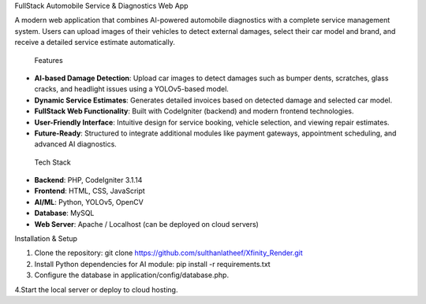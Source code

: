 FullStack Automobile Service & Diagnostics Web App

A modern web application that combines AI-powered automobile diagnostics with a complete service management system. Users can upload images of their vehicles to detect external damages, select their car model and brand, and receive a detailed service estimate automatically.

 Features

- **AI-based Damage Detection**: Upload car images to detect damages such as bumper dents, scratches, glass cracks, and headlight issues using a YOLOv5-based model.
- **Dynamic Service Estimates**: Generates detailed invoices based on detected damage and selected car model.
- **FullStack Web Functionality**: Built with CodeIgniter (backend) and modern frontend technologies.
- **User-Friendly Interface**: Intuitive design for service booking, vehicle selection, and viewing repair estimates.
- **Future-Ready**: Structured to integrate additional modules like payment gateways, appointment scheduling, and advanced AI diagnostics.

 Tech Stack

- **Backend**: PHP, CodeIgniter 3.1.14  
- **Frontend**: HTML, CSS, JavaScript  
- **AI/ML**: Python, YOLOv5, OpenCV  
- **Database**: MySQL  
- **Web Server**: Apache / Localhost (can be deployed on cloud servers)

Installation & Setup

1. Clone the repository: git clone https://github.com/sulthanlatheef/Xfinity_Render.git

2. Install Python dependencies for AI module: pip install -r requirements.txt

3. Configure the database in application/config/database.php.


4.Start the local server or deploy to cloud hosting.



